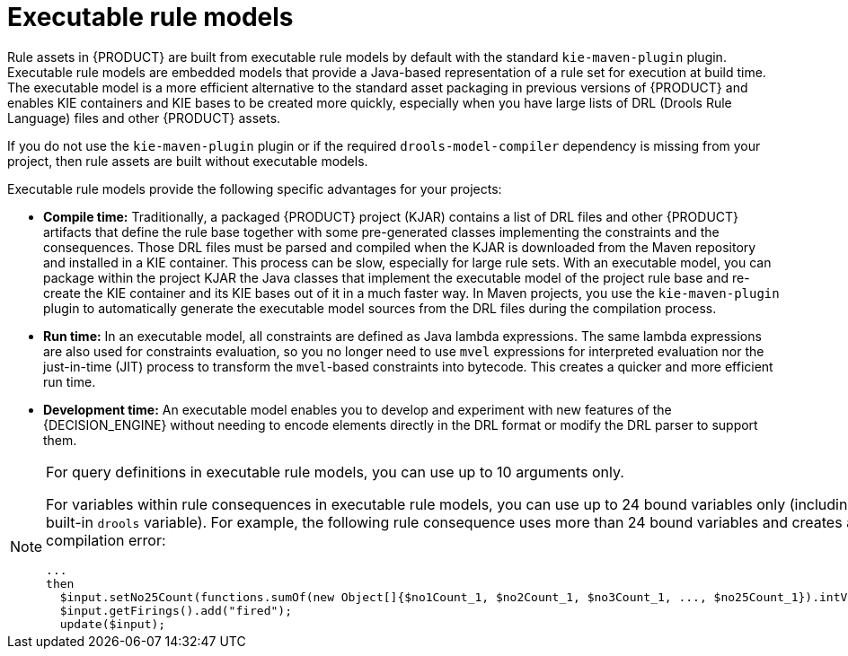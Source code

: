 [id='executable-model-con_{context}']

= Executable rule models

Rule assets in {PRODUCT} are built from executable rule models by default with the standard `kie-maven-plugin` plugin. Executable rule models are embedded models that provide a Java-based representation of a rule set for execution at build time. The executable model is a more efficient alternative to the standard asset packaging in previous versions of {PRODUCT} and enables KIE containers and KIE bases to be created more quickly, especially when you have large lists of DRL (Drools Rule Language) files and other {PRODUCT} assets.

If you do not use the `kie-maven-plugin` plugin or if the required `drools-model-compiler` dependency is missing from your project, then rule assets are built without executable models.

Executable rule models provide the following specific advantages for your projects:

* *Compile time:* Traditionally, a packaged {PRODUCT} project (KJAR) contains a list of DRL files and other {PRODUCT} artifacts that define the rule base together with some pre-generated classes implementing the constraints and the consequences. Those DRL files must be parsed and compiled when the KJAR is downloaded from the Maven repository and installed in a KIE container. This process can be slow, especially for large rule sets. With an executable model, you can package within the project KJAR the Java classes that implement the executable model of the project rule base and re-create the KIE container and its KIE bases out of it in a much faster way. In Maven projects, you use the `kie-maven-plugin` plugin to automatically generate the executable model sources from the DRL files during the compilation process.
* *Run time:* In an executable model, all constraints are defined as Java lambda expressions. The same lambda expressions are also used for constraints evaluation, so you no longer need to use `mvel` expressions for interpreted evaluation nor the just-in-time (JIT) process to transform the `mvel`-based constraints into bytecode. This creates a quicker and more efficient run time.
* *Development time:* An executable model enables you to develop and experiment with new features of the {DECISION_ENGINE} without needing to encode elements directly in the DRL format or modify the DRL parser to support them.

[NOTE]
====
For query definitions in executable rule models, you can use up to 10 arguments only.

For variables within rule consequences in executable rule models, you can use up to 24 bound variables only (including the built-in `drools` variable). For example, the following rule consequence uses more than 24 bound variables and creates a compilation error:

[source]
----
...
then
  $input.setNo25Count(functions.sumOf(new Object[]{$no1Count_1, $no2Count_1, $no3Count_1, ..., $no25Count_1}).intValue());
  $input.getFirings().add("fired");
  update($input);
----
====
